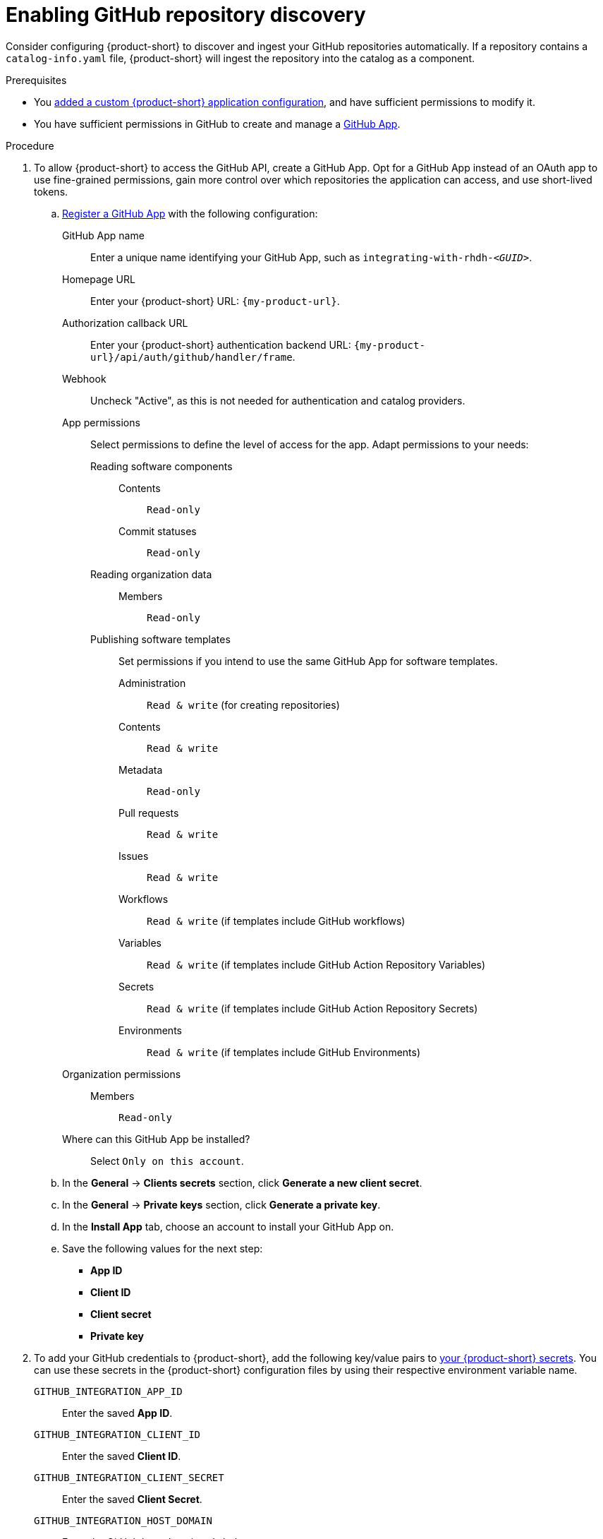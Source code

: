 [id="enabling-github-repository-discovery"]
= Enabling GitHub repository discovery

Consider configuring {product-short} to discover and ingest your GitHub repositories automatically.
If a repository contains a `catalog-info.yaml` file, {product-short} will ingest the repository into the catalog as a component.

.Prerequisites
* You link:{configuring-book-url}[added a custom {product-short} application configuration], and have sufficient permissions to modify it.

* You have sufficient permissions in GitHub to create and manage a link:https://docs.github.com/en/apps/overview[GitHub App].

.Procedure
. To allow {product-short} to access the GitHub API, create a GitHub App.
Opt for a GitHub App instead of an OAuth app to use fine-grained permissions, gain more control over which repositories the application can access, and use short-lived tokens.

.. link:https://docs.github.com/en/apps/creating-github-apps/registering-a-github-app/registering-a-github-app[Register a GitHub App] with the following configuration:

GitHub App name::
Enter a unique name identifying your GitHub App, such as `integrating-with-rhdh-__<GUID>__`.

Homepage URL::
Enter your {product-short} URL: `pass:c,a,q[{my-product-url}]`.

Authorization callback URL::
Enter your {product-short} authentication backend URL: `pass:c,a,q[{my-product-url}/api/auth/github/handler/frame]`.

Webhook::
Uncheck "Active", as this is not needed for authentication and catalog providers. 

App permissions::
Select permissions to define the level of access for the app.
Adapt permissions to your needs:

Reading software components:::

Contents::::
`Read-only`

Commit statuses::::
`Read-only`

Reading organization data:::

Members::::
`Read-only`

Publishing software templates:::
Set permissions if you intend to use the same GitHub App for software templates.

Administration::::
`Read & write` (for creating repositories)

Contents::::
`Read & write`

Metadata::::
`Read-only`

Pull requests::::
`Read & write`

Issues::::
`Read & write`

Workflows::::
`Read & write` (if templates include GitHub workflows)

Variables::::
`Read & write` (if templates include GitHub Action Repository Variables)

Secrets::::
`Read & write` (if templates include GitHub Action Repository Secrets)

Environments::::
`Read & write` (if templates include GitHub Environments)

Organization permissions::
Members:::
`Read-only`

Where can this GitHub App be installed?::
Select `Only on this account`.

.. In the *General* -> *Clients secrets* section, click *Generate a new client secret*.

.. In the *General* -> *Private keys* section, click *Generate a private key*.

.. In the *Install App* tab, choose an account to install your GitHub App on.

.. Save the following values for the next step:

* **App ID**
* **Client ID**
* **Client secret**
* **Private key**

. To add your GitHub credentials to {product-short}, add the following key/value pairs to link:{configuring-dynamic-plugins-book-url}#provisioning-your-custom-configuration[your {product-short} secrets].
You can use these secrets in the {product-short} configuration files by using their respective environment variable name.

`GITHUB_INTEGRATION_APP_ID`::
Enter the saved **App ID**.
`GITHUB_INTEGRATION_CLIENT_ID`::
Enter the saved **Client ID**.
`GITHUB_INTEGRATION_CLIENT_SECRET`::
Enter the saved **Client Secret**.
`GITHUB_INTEGRATION_HOST_DOMAIN`::
Enter the GitHub host domain: `github.com`.
`GITHUB_INTEGRATION_ORGANIZATION`::
Enter your GitHub organization name, such as `__<your_github_organization_name>__'.
`GITHUB_INTEGRATION_PRIVATE_KEY_FILE`::
Enter the saved **Private key**.

. Enable the `plugin-catalog-backend-module-github` plugin in your `dynamic-plugins.yaml` file.
+
This plugin discovers catalog entities by scanning repositories within a GitHub organization for `catalog-info.yaml` files.
It provides an automated alternative to manually registering components via `catalog.locations`.
When a repository contains a `catalog-info.yaml` file, the entity is ingested into the catalog as a component.
+
.`dynamic-plugins.yaml` file fragment
[code,yaml]
----
plugins:
  - package: './dynamic-plugins/dist/backstage-plugin-catalog-backend-module-github'
    disabled: false
----

. Configure the GitHub integration, by adding the `catalog.providers.github` and the `integrations.github` sections to your custom {product-short} `{my-app-config-file}` configuration file:
+
.`{my-app-config-file}` file fragment with mandatory fields to enable GitHub integration
[source,yaml,subs="+quotes"]
----
catalog:
  providers:
    github:
      providerId:
        organization: "${GITHUB_INTEGRATION_ORGANIZATION}"
        schedule:
          frequency:
            minutes: 30
          initialDelay:
            seconds: 15
          timeout:
            minutes: 15
integrations:
  github:
    - host: ${GITHUB_INTEGRATION_HOST_DOMAIN}
      apps:
        - appId: ${GITHUB_INTEGRATION_APP_ID}
          clientId: ${GITHUB_INTEGRATION_CLIENT_ID}
          clientSecret: ${GITHUB_INTEGRATION_CLIENT_SECRET}
          privateKey: |
            ${GITHUB_INTEGRATION_PRIVATE_KEY_FILE}
----

